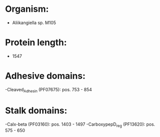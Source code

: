 * Organism:
- Aliikangiella sp. M105
* Protein length:
- 1547
* Adhesive domains:
-Cleaved_Adhesin (PF07675): pos. 753 - 854
* Stalk domains:
-Calx-beta (PF03160): pos. 1403 - 1497
-CarboxypepD_reg (PF13620): pos. 575 - 650

